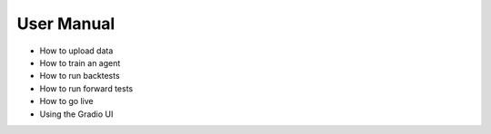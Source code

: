 User Manual
===========

- How to upload data
- How to train an agent
- How to run backtests
- How to run forward tests
- How to go live
- Using the Gradio UI 